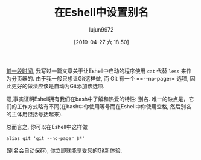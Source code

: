 #+TITLE: 在Eshell中设置别名
#+URL: http://mbork.pl/2018-07-16_Eshell_aliases
#+AUTHOR: lujun9972
#+TAGS: Eshell
#+DATE: [2019-04-27 六 18:50]
#+LANGUAGE:  zh-CN
#+STARTUP:  inlineimages
#+OPTIONS:  H:6 num:nil toc:t \n:nil ::t |:t ^:nil -:nil f:t *:t <:nil

[[http://mbork.pl/2018-06-10_Git_diff_in_Eshell][前一段时间]], 我写过一篇文章关于让Eshell中启动的程序使用 =cat= 代替 =less= 来作为分页器的. 
由于我一般只想让Git这样做, 而 Git 有一个 ==--no-pager= 选项, 因此更好的做法应该是自动为Git添加该选项.

嗯,事实证明Eshell拥有我们在bash中了解和热爱的特性: 别名. 
唯一的缺点是，它们的工作方式略有不同(在bash中你使用等号而在Eshell中你使用空格, 然后别名的主体用但括号括起来).

总而言之, 你可以在Eshell中这样做

#+begin_src shell
  alias git 'git --no-pager $*'
#+end_src

(别名会自动保存), 你立即就能享受您的Git新体验.
